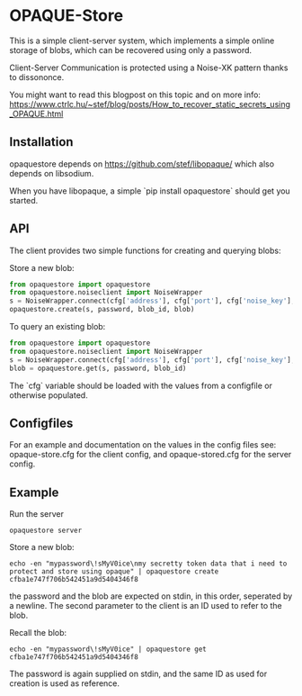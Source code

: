 * OPAQUE-Store

This is a simple client-server system, which implements a simple online storage
of blobs, which can be recovered using only a password.

Client-Server Communication is protected using a Noise-XK pattern
thanks to dissononce.

You might want to read this blogpost on this topic and on more info:
https://www.ctrlc.hu/~stef/blog/posts/How_to_recover_static_secrets_using_OPAQUE.html

** Installation

opaquestore depends on https://github.com/stef/libopaque/ which also
depends on libsodium.

When you have libopaque, a simple `pip install opaquestore` should get you started.

** API

The client provides two simple functions for creating and querying blobs:

Store a new blob:

#+BEGIN_SRC python
  from opaquestore import opaquestore
  from opaquestore.noiseclient import NoiseWrapper
  s = NoiseWrapper.connect(cfg['address'], cfg['port'], cfg['noise_key'], cfg['server_pubkey'])
  opaquestore.create(s, password, blob_id, blob)
#+END_SRC

To query an existing blob:

#+BEGIN_SRC python
  from opaquestore import opaquestore
  from opaquestore.noiseclient import NoiseWrapper
  s = NoiseWrapper.connect(cfg['address'], cfg['port'], cfg['noise_key'], cfg['server_pubkey'])
  blob = opaquestore.get(s, password, blob_id)
#+END_SRC

The `cfg` variable should be loaded with the values from a configfile or otherwise populated.

** Configfiles

For an example and documentation on the values in the config files
see: opaque-store.cfg for the client config, and opaque-stored.cfg for
the server config.

** Example

Run the server

#+BEGIN_EXAMPLE
opaquestore server
#+END_EXAMPLE

Store a new blob:

#+BEGIN_EXAMPLE
echo -en "mypassword\!sMyV0ice\nmy secretty token data that i need to protect and store using opaque" | opaquestore create cfba1e747f706b542451a9d5404346f8
#+END_EXAMPLE

the password and the blob are expected on stdin, in this order,
seperated by a newline. The second parameter to the client is an ID
used to refer to the blob.

Recall the blob:

#+BEGIN_EXAMPLE
echo -en "mypassword\!sMyV0ice" | opaquestore get cfba1e747f706b542451a9d5404346f8
#+END_EXAMPLE

The password is again supplied on stdin, and the same ID as used for
creation is used as reference.
